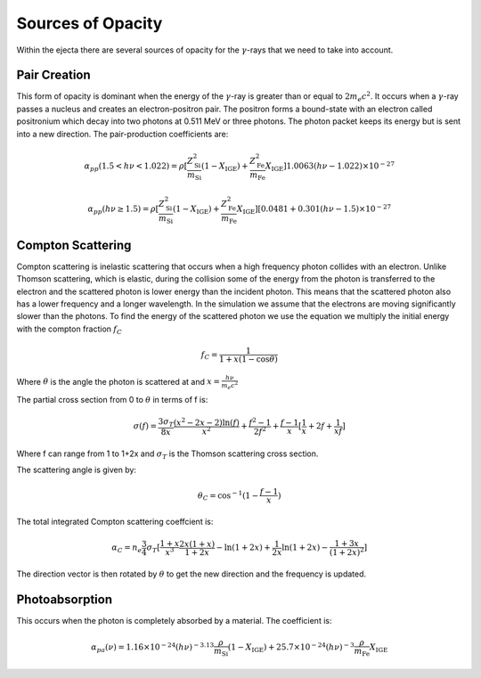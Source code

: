 ******************
Sources of Opacity
******************
Within the ejecta there are several sources of opacity for the :math:`\gamma`-rays that we need to take into account. 

Pair Creation
=============
This form of opacity is dominant when the energy of the :math:`\gamma`-ray is greater than or equal to :math:`2m_e c^2`.
It occurs when a :math:`\gamma`-ray passes a nucleus and creates an electron-positron pair. The positron forms a bound-state with an electron called positronium which decay into two photons at 0.511 MeV or three photons. 
The photon packet keeps its energy but is sent into a new direction.
The pair-production coefficients are:

.. math::

   \alpha_{pp}(1.5 < h\nu < 1.022) = \rho [ \frac{Z_{\text{Si}}^2}{m_{\text{Si}}} (1 - X_{\text{IGE}}) + \frac{Z_{\text{Fe}}^2}{m_{\text{Fe}}} X_{\text{IGE}}]1.0063(h\nu - 1.022) \times 10^{-27}

    \alpha_{pp}(h\nu \geq 1.5) = \rho [ \frac{Z_{\text{Si}}^2}{m_{\text{Si}}} (1 - X_{\text{IGE}}) + \frac{Z_{\text{Fe}}^2}{m_{\text{Fe}}} X_{\text{IGE}}] [0.0481 + 0.301(h\nu - 1.5) \times 10^{-27}


Compton Scattering
==================
Compton scattering is inelastic scattering that occurs when a high frequency photon collides with an electron. Unlike Thomson scattering, which is elastic, during the collision some of the energy from the photon is transferred to the electron and the scattered photon is lower energy than the incident photon. 
This means that the scattered photon also has a lower frequency and a longer wavelength. In the simulation we assume that the electrons are moving significantly slower than the photons.
To find the energy of the scattered photon we use the equation we multiply the initial energy with the compton fraction :math:`f_C`

.. math::

   f_C = \frac{1}{1 + x(1 - \cos{\theta})}

Where :math:`\theta` is the angle the photon is scattered at and :math:`x = \frac{h \nu}{m_e c^2}`

The partial cross section from 0 to :math:`\theta` in terms of f is:

.. math::

   \sigma(f) = \frac{3 \sigma_T}{8x} \frac{\left( x^2 - 2x - 2 \right) \ln(f)}{x^2} + \frac{f^2 - 1}{2f^2} +  \frac{f - 1}{x} [\frac{1}{x} + 2f + \frac{1}{xf}]
   
Where f can range from 1 to 1+2x and :math:`\sigma_T` is the Thomson scattering cross section.

The scattering angle is given by:

.. math::

   \theta_C = \cos^{-1}({1 - \frac{f-1}{x}})


The total integrated Compton scattering coeffcient is:

.. math::

   \alpha_C = n_e \frac{3}{4} \sigma_T [\frac{1+x}{x^3} \frac{2x(1 + x)}{1 + 2x} - \ln(1 + 2x) + \frac{1}{2x} \ln(1 + 2x) - \frac{1 + 3x}{(1 + 2x)^2}]

The direction vector is then rotated by :math:`\theta` to get the new direction and the frequency is updated.

Photoabsorption
===============
This occurs when the photon is completely absorbed by a material.
The coefficient is:

.. math::

   \alpha_{pa}(\nu) = 1.16 \times 10^{-24} (h\nu)^{-3.13}  \frac{\rho}{m_{\text{Si}}} (1 - X_{\text{IGE}}) + 25.7 \times 10^{-24} (h\nu)^{-3}  \frac{\rho}{m_{\text{Fe}}} X_{\text{IGE}}

